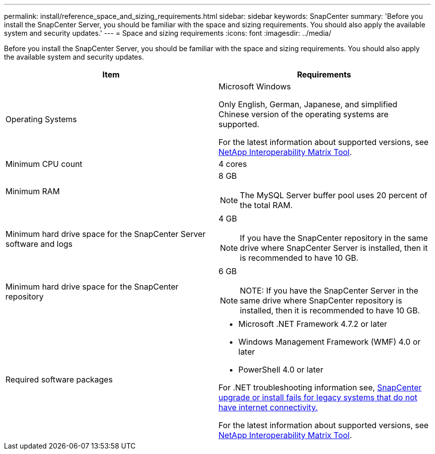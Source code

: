 ---
permalink: install/reference_space_and_sizing_requirements.html
sidebar: sidebar
keywords: SnapCenter
summary: 'Before you install the SnapCenter Server, you should be familiar with the space and sizing requirements. You should also apply the available system and security updates.'
---
= Space and sizing requirements
:icons: font
:imagesdir: ../media/

[.lead]
Before you install the SnapCenter Server, you should be familiar with the space and sizing requirements. You should also apply the available system and security updates.

|===
| Item | Requirements

a|
Operating Systems
a|
Microsoft Windows

Only English, German, Japanese, and simplified Chinese version of the operating systems are supported.

For the latest information about supported versions, see https://imt.netapp.com/matrix/imt.jsp?components=103047;&solution=1257&isHWU&src=IMT[NetApp Interoperability Matrix Tool^].

a|
Minimum CPU count
a|
4 cores
a|
Minimum RAM
a|
8 GB

NOTE: The MySQL Server buffer pool uses 20 percent of the total RAM.

a|
Minimum hard drive space for the SnapCenter Server software and logs
a|
4 GB

NOTE: If you have the SnapCenter repository in the same drive where SnapCenter Server is installed, then it is recommended to have 10 GB.

a|
Minimum hard drive space for the SnapCenter repository
a|
6 GB

NOTE: NOTE: If you have the SnapCenter Server in the same drive where SnapCenter repository is installed, then it is recommended to have 10 GB.

a|
Required software packages
a|

* Microsoft .NET Framework 4.7.2 or later
* Windows Management Framework (WMF) 4.0 or later
* PowerShell 4.0 or later

For .NET troubleshooting information see, link:..https://kb.netapp.com/Advice_and_Troubleshooting/Data_Protection_and_Security/SnapCenter/SnapCenter_upgrade_or_install_fails_with_%22This_KB_is_not_related_to_the_OS%22[SnapCenter upgrade or install fails for legacy systems that do not have internet connectivity.]

For the latest information about supported versions, see https://imt.netapp.com/matrix/imt.jsp?components=103047;&solution=1257&isHWU&src=IMT[NetApp Interoperability Matrix Tool^].
|===
